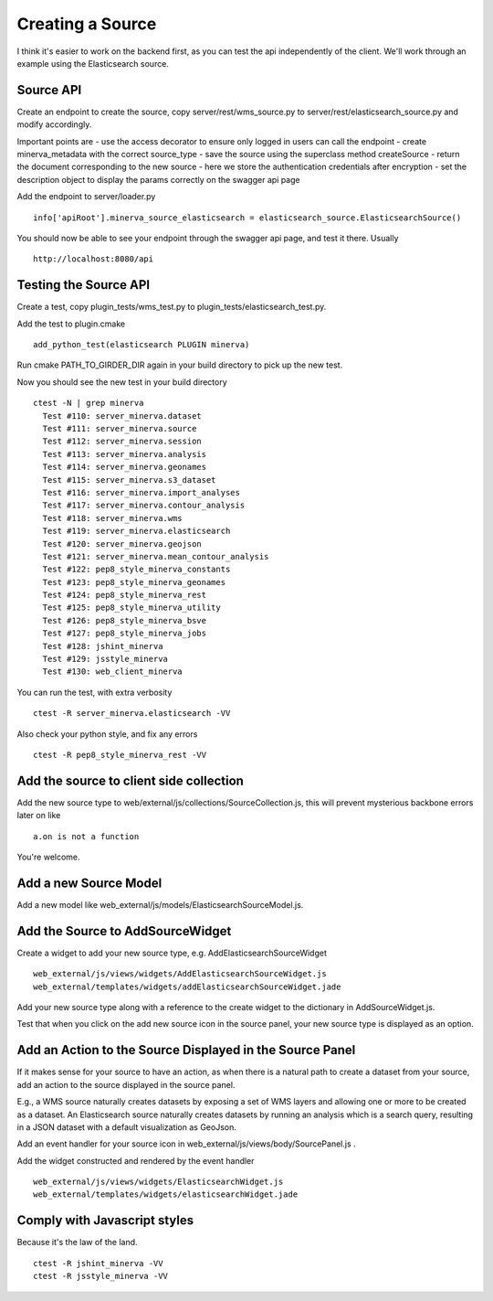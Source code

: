 Creating a Source
=================
I think it's easier to work on the backend first, as you can test the api independently of the client. We'll work through an example using the Elasticsearch source.

Source API
----------
Create an endpoint to create the source, copy server/rest/wms_source.py to server/rest/elasticsearch_source.py and modify accordingly.

Important points are
- use the access decorator to ensure only logged in users can call the endpoint
- create minerva_metadata with the correct source_type
- save the source using the superclass method createSource
- return the document corresponding to the new source
- here we store the authentication credentials after encryption
- set the description object to display the params correctly on the swagger api page

Add the endpoint to server/loader.py

::

   info['apiRoot'].minerva_source_elasticsearch = elasticsearch_source.ElasticsearchSource()

You should now be able to see your endpoint through the swagger api page, and test it there. Usually

::

   http://localhost:8080/api

Testing the Source API
----------------------
Create a test, copy plugin_tests/wms_test.py to plugin_tests/elasticsearch_test.py.

Add the test to plugin.cmake

::

   add_python_test(elasticsearch PLUGIN minerva)

Run cmake PATH_TO_GIRDER_DIR again in your build directory to pick up the new test.

Now you should see the new test in your build directory

::

   ctest -N | grep minerva
     Test #110: server_minerva.dataset
     Test #111: server_minerva.source
     Test #112: server_minerva.session
     Test #113: server_minerva.analysis
     Test #114: server_minerva.geonames
     Test #115: server_minerva.s3_dataset
     Test #116: server_minerva.import_analyses
     Test #117: server_minerva.contour_analysis
     Test #118: server_minerva.wms
     Test #119: server_minerva.elasticsearch
     Test #120: server_minerva.geojson
     Test #121: server_minerva.mean_contour_analysis
     Test #122: pep8_style_minerva_constants
     Test #123: pep8_style_minerva_geonames
     Test #124: pep8_style_minerva_rest
     Test #125: pep8_style_minerva_utility
     Test #126: pep8_style_minerva_bsve
     Test #127: pep8_style_minerva_jobs
     Test #128: jshint_minerva
     Test #129: jsstyle_minerva
     Test #130: web_client_minerva

You can run the test, with extra verbosity

::

   ctest -R server_minerva.elasticsearch -VV

Also check your python style, and fix any errors

::

   ctest -R pep8_style_minerva_rest -VV

Add the source to client side collection
----------------------------------------
Add the new source type to web/external/js/collections/SourceCollection.js, this will prevent mysterious backbone errors later on like

::

   a.on is not a function

You're welcome.

Add a new Source Model
----------------------
Add a new model like web_external/js/models/ElasticsearchSourceModel.js.

Add the Source to AddSourceWidget
---------------------------------
Create a widget to add your new source type, e.g. AddElasticsearchSourceWidget

::

   web_external/js/views/widgets/AddElasticsearchSourceWidget.js
   web_external/templates/widgets/addElasticsearchSourceWidget.jade


Add your new source type along with a reference to the create widget to the dictionary in AddSourceWidget.js.

Test that when you click on the add new source icon in the source panel, your new source type is displayed as an option.

Add an Action to the Source Displayed in the Source Panel
---------------------------------------------------------
If it makes sense for your source to have an action, as when there is a natural path to create a dataset from your source, add an action to the source displayed in the source panel.

E.g., a WMS source naturally creates datasets by exposing a set of WMS layers and allowing one or more to be created as a dataset. An Elasticsearch source naturally creates datasets by running an analysis which is a search query, resulting in a JSON dataset with a default visualization as GeoJson.

Add an event handler for your source icon in web_external/js/views/body/SourcePanel.js .

Add the widget constructed and rendered by the event handler

::

   web_external/js/views/widgets/ElasticsearchWidget.js
   web_external/templates/widgets/elasticsearchWidget.jade

Comply with Javascript styles
-----------------------------
Because it's the law of the land.

::

   ctest -R jshint_minerva -VV
   ctest -R jsstyle_minerva -VV
